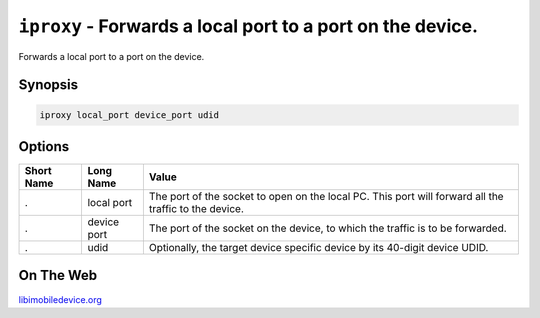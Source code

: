 ﻿``iproxy`` - Forwards a local port to a port on the device.
===========================================================

Forwards a local port to a port on the device.

Synopsis
""""""""

.. code-block:: none

    iproxy local_port device_port udid

Options
"""""""

===========  ==================  =======================================================
Short Name	 Long Name			 Value 
===========  ==================  =======================================================
.            local port          The port of the socket to open on the local PC. This port will forward all the traffic to the device.
.            device port         The port of the socket on the device, to which the traffic is to be forwarded. 
.            udid                Optionally, the target device specific device by its 40-digit device UDID.
===========  ==================  ======================================================= 

On The Web
""""""""""

`libimobiledevice.org <http://libimobiledevice.org>`_